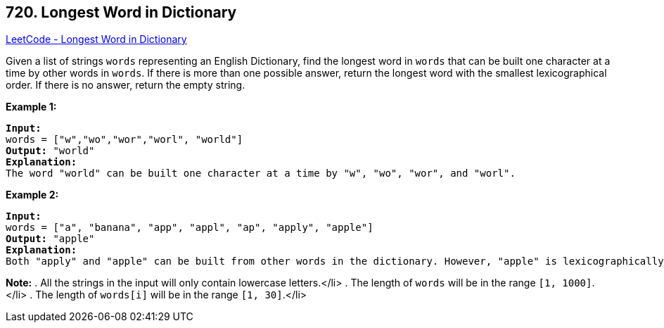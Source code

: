 == 720. Longest Word in Dictionary

https://leetcode.com/problems/longest-word-in-dictionary/[LeetCode - Longest Word in Dictionary]

Given a list of strings `words` representing an English Dictionary, find the longest word in `words` that can be built one character at a time by other words in `words`.  If there is more than one possible answer, return the longest word with the smallest lexicographical order.  If there is no answer, return the empty string.

*Example 1:*


[subs="verbatim,quotes,macros"]
----
*Input:* 
words = ["w","wo","wor","worl", "world"]
*Output:* "world"
*Explanation:* 
The word "world" can be built one character at a time by "w", "wo", "wor", and "worl".
----


*Example 2:*


[subs="verbatim,quotes,macros"]
----
*Input:* 
words = ["a", "banana", "app", "appl", "ap", "apply", "apple"]
*Output:* "apple"
*Explanation:* 
Both "apply" and "apple" can be built from other words in the dictionary. However, "apple" is lexicographically smaller than "apply".
----


*Note:*
. All the strings in the input will only contain lowercase letters.</li>
. The length of `words` will be in the range `[1, 1000]`.</li>
. The length of `words[i]` will be in the range `[1, 30]`.</li>

